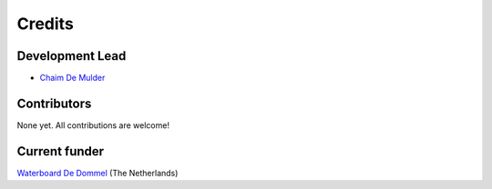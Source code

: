 =======
Credits
=======

Development Lead
----------------

* `Chaim De Mulder <mailto:demulderchaim@gmail.com>`_


Contributors
------------

None yet. All contributions are welcome!

Current funder
--------------

`Waterboard De Dommel <https://www.dommel.nl/index.html>`_ (The Netherlands)
